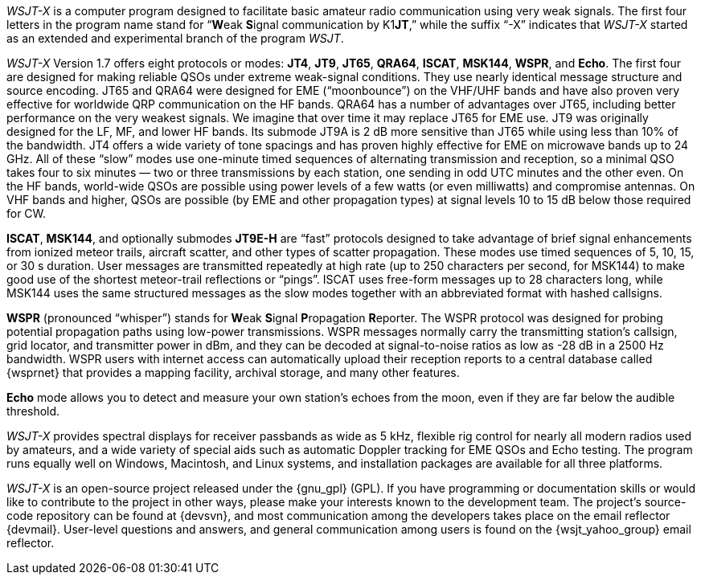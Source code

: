 // Status=review

_WSJT-X_ is a computer program designed to facilitate basic amateur
radio communication using very weak signals. The first four letters in
the program name stand for "`**W**eak **S**ignal communication by
K1**JT**,`" while the suffix "`-X`" indicates that _WSJT-X_ started as
an extended and experimental branch of the program
_WSJT_.

_WSJT-X_ Version 1.7 offers eight protocols or modes: *JT4*, *JT9*,
*JT65*, *QRA64*, *ISCAT*, *MSK144*, *WSPR*, and *Echo*.  The first
four are designed for making reliable QSOs under extreme weak-signal
conditions. They use nearly identical message structure and source
encoding.  JT65 and QRA64 were designed for EME ("`moonbounce`") on
the VHF/UHF bands and have also proven very effective for worldwide
QRP communication on the HF bands.  QRA64 has a number of advantages
over JT65, including better performance on the very weakest signals.
We imagine that over time it may replace JT65 for EME use.  JT9 was
originally designed for the LF, MF, and lower HF bands.  Its submode
JT9A is 2 dB more sensitive than JT65 while using less than 10% of the
bandwidth.  JT4 offers a wide variety of tone spacings and has proven
highly effective for EME on microwave bands up to 24 GHz.  All of these
"`slow`" modes use one-minute timed sequences of alternating
transmission and reception, so a minimal QSO takes four to six minutes
— two or three transmissions by each station, one sending in odd UTC
minutes and the other even. On the HF bands, world-wide QSOs are
possible using power levels of a few watts (or even milliwatts) and
compromise antennas.  On VHF bands and higher, QSOs are possible (by
EME and other propagation types) at signal levels 10 to 15 dB below
those required for CW.

*ISCAT*, *MSK144*, and optionally submodes *JT9E-H* are "`fast`"
protocols designed to take advantage of brief signal enhancements from
ionized meteor trails, aircraft scatter, and other types of scatter
propagation. These modes use timed sequences of 5, 10, 15, or 30 s
duration.  User messages are transmitted repeatedly at high rate (up
to 250 characters per second, for MSK144) to make good use of the
shortest meteor-trail reflections or "`pings`".  ISCAT uses free-form
messages up to 28 characters long, while MSK144 uses the same
structured messages as the slow modes together with an abbreviated
format with hashed callsigns.  

*WSPR* (pronounced "`whisper`") stands for **W**eak **S**ignal
**P**ropagation **R**eporter.  The WSPR protocol was designed for probing
potential propagation paths using low-power transmissions. WSPR
messages normally carry the transmitting station’s callsign, grid
locator, and transmitter power in dBm, and they can be decoded at
signal-to-noise ratios as low as -28 dB in a 2500 Hz bandwidth.  WSPR
users with internet access can automatically upload their reception
reports to a central database called {wsprnet} that provides a mapping
facility, archival storage, and many other features.

*Echo* mode allows you to detect and measure your own station's echoes
from the moon, even if they are far below the audible threshold.

_WSJT-X_ provides spectral displays for receiver passbands as wide as
5 kHz, flexible rig control for nearly all modern radios used by
amateurs, and a wide variety of special aids such as automatic Doppler
tracking for EME QSOs and Echo testing.  The program runs equally well
on Windows, Macintosh, and Linux systems, and installation packages
are available for all three platforms.

_WSJT-X_ is an open-source project released under the {gnu_gpl}
(GPL). If you have programming or documentation skills or would like
to contribute to the project in other ways, please make your interests
known to the development team.  The project’s source-code repository
can be found at {devsvn}, and most communication among the developers
takes place on the email reflector {devmail}.  User-level questions
and answers, and general communication among users is found on the
{wsjt_yahoo_group} email reflector.
